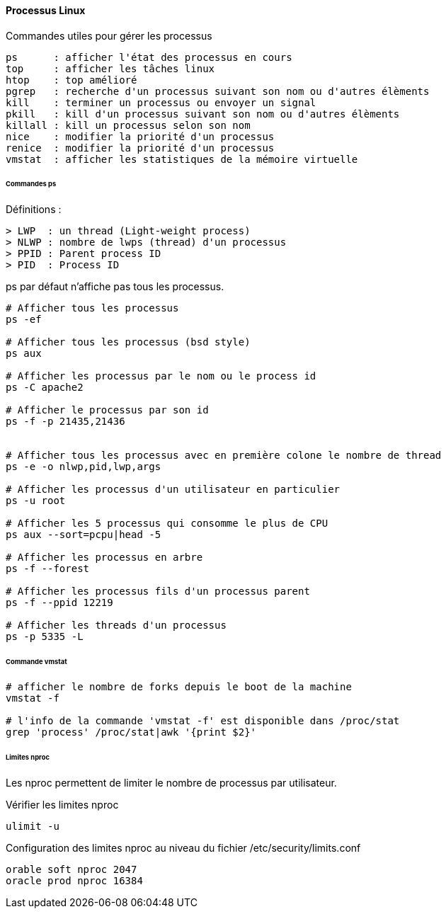 ==== Processus Linux

Commandes utiles pour gérer les processus

 ps      : afficher l'état des processus en cours
 top     : afficher les tâches linux
 htop    : top amélioré
 pgrep   : recherche d'un processus suivant son nom ou d'autres élèments
 kill    : terminer un processus ou envoyer un signal
 pkill   : kill d'un processus suivant son nom ou d'autres élèments
 killall : kill un processus selon son nom
 nice    : modifier la priorité d'un processus
 renice  : modifier la priorité d'un processus
 vmstat  : afficher les statistiques de la mémoire virtuelle
 
====== Commandes ps

Définitions :

 > LWP  : un thread (Light-weight process)
 > NLWP : nombre de lwps (thread) d'un processus
 > PPID : Parent process ID
 > PID  : Process ID

ps par défaut n'affiche pas tous les processus.

[source,bash]
----
# Afficher tous les processus
ps -ef

# Afficher tous les processus (bsd style)
ps aux

# Afficher les processus par le nom ou le process id
ps -C apache2

# Afficher le processus par son id
ps -f -p 21435,21436


# Afficher tous les processus avec en première colone le nombre de thread
ps -e -o nlwp,pid,lwp,args

# Afficher les processus d'un utilisateur en particulier
ps -u root

# Afficher les 5 processus qui consomme le plus de CPU
ps aux --sort=pcpu|head -5

# Afficher les processus en arbre
ps -f --forest

# Afficher les processus fils d'un processus parent
ps -f --ppid 12219

# Afficher les threads d'un processus
ps -p 5335 -L
----

====== Commande vmstat

[source,bash]
----
# afficher le nombre de forks depuis le boot de la machine
vmstat -f

# l'info de la commande 'vmstat -f' est disponible dans /proc/stat
grep 'process' /proc/stat|awk '{print $2}'
----

====== Limites nproc

Les nproc permettent de limiter le nombre de processus par utilisateur.

Vérifier les limites nproc

[source,bash]
----
ulimit -u
----

Configuration des limites nproc au niveau du fichier /etc/security/limits.conf

[source]
----
orable soft nproc 2047
oracle prod nproc 16384
----

